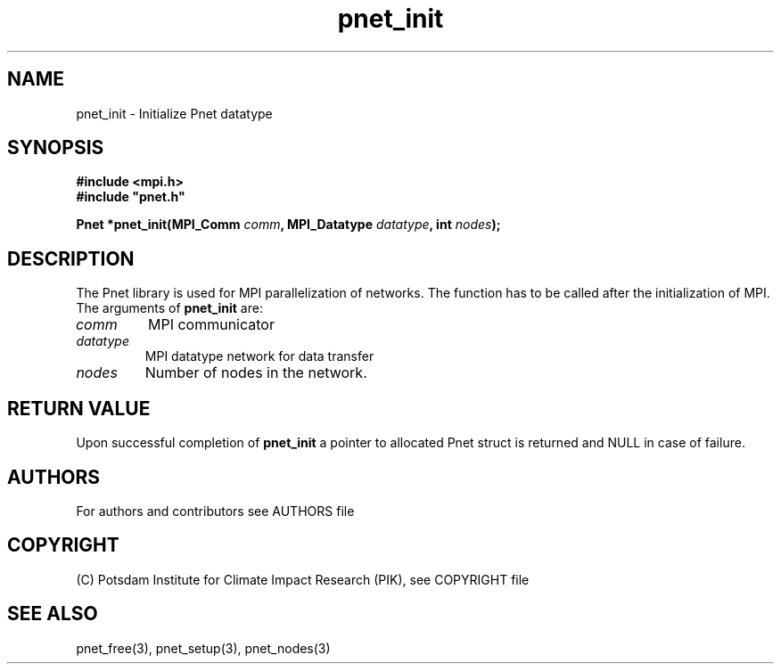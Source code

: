 .TH pnet_init 3  "version 1.0.3" "Pnet programmers manual"
.SH NAME
pnet_init \- Initialize Pnet datatype
.SH SYNOPSIS
.nf
\fB#include <mpi.h>
#include "pnet.h"

Pnet *pnet_init(MPI_Comm\fP \fIcomm\fB, MPI_Datatype \fIdatatype\fB, int \fInodes\fB);\fP
.fi
.SH DESCRIPTION
The Pnet library is used for MPI parallelization of networks. The function has to be called after the initialization of MPI. The arguments of \fBpnet_init\fP are:
.TP
.I comm 
MPI communicator
.TP
.I datatype
MPI datatype network for data transfer
.TP
.I nodes
Number of nodes in the network.
.SH RETURN VALUE
Upon successful completion of \fBpnet_init\fP a pointer to allocated Pnet struct is returned and NULL in case of failure.

.SH AUTHORS

For authors and contributors see AUTHORS file

.SH COPYRIGHT

(C) Potsdam Institute for Climate Impact Research (PIK), see COPYRIGHT file

.SH SEE ALSO
pnet_free(3), pnet_setup(3), pnet_nodes(3) 
